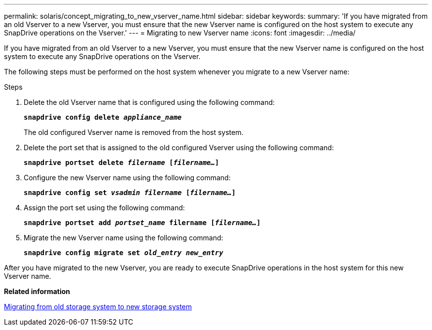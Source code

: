 ---
permalink: solaris/concept_migrating_to_new_vserver_name.html
sidebar: sidebar
keywords:
summary: 'If you have migrated from an old Vserver to a new Vserver, you must ensure that the new Vserver name is configured on the host system to execute any SnapDrive operations on the Vserver.'
---
= Migrating to new Vserver name
:icons: font
:imagesdir: ../media/

[.lead]
If you have migrated from an old Vserver to a new Vserver, you must ensure that the new Vserver name is configured on the host system to execute any SnapDrive operations on the Vserver.

The following steps must be performed on the host system whenever you migrate to a new Vserver name:

.Steps

. Delete the old Vserver name that is configured using the following command:
+
`*snapdrive config delete _appliance_name_*`
+
The old configured Vserver name is removed from the host system.

. Delete the port set that is assigned to the old configured Vserver using the following command:
+
`*snapdrive portset delete _filername_ [_filername..._]*`
. Configure the new Vserver name using the following command:
+
`*snapdrive config set _vsadmin filername_ [_filername..._]*`
. Assign the port set using the following command:
+
`*snapdrive portset add _portset_name_ filername [_filername..._]*`
. Migrate the new Vserver name using the following command:
+
`*snapdrive config migrate set _old_entry new_entry_*`

After you have migrated to the new Vserver, you are ready to execute SnapDrive operations in the host system for this new Vserver name.

*Related information*

xref:task_migrating_from_old_host_name_to_new_host_name.adoc[Migrating from old storage system to new storage system]
